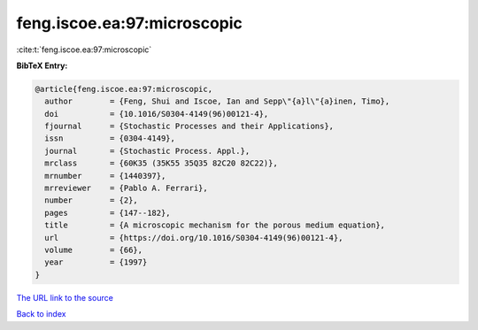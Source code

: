 feng.iscoe.ea:97:microscopic
============================

:cite:t:`feng.iscoe.ea:97:microscopic`

**BibTeX Entry:**

.. code-block:: bibtex

   @article{feng.iscoe.ea:97:microscopic,
     author        = {Feng, Shui and Iscoe, Ian and Sepp\"{a}l\"{a}inen, Timo},
     doi           = {10.1016/S0304-4149(96)00121-4},
     fjournal      = {Stochastic Processes and their Applications},
     issn          = {0304-4149},
     journal       = {Stochastic Process. Appl.},
     mrclass       = {60K35 (35K55 35Q35 82C20 82C22)},
     mrnumber      = {1440397},
     mrreviewer    = {Pablo A. Ferrari},
     number        = {2},
     pages         = {147--182},
     title         = {A microscopic mechanism for the porous medium equation},
     url           = {https://doi.org/10.1016/S0304-4149(96)00121-4},
     volume        = {66},
     year          = {1997}
   }

`The URL link to the source <https://doi.org/10.1016/S0304-4149(96)00121-4>`__


`Back to index <../By-Cite-Keys.html>`__
